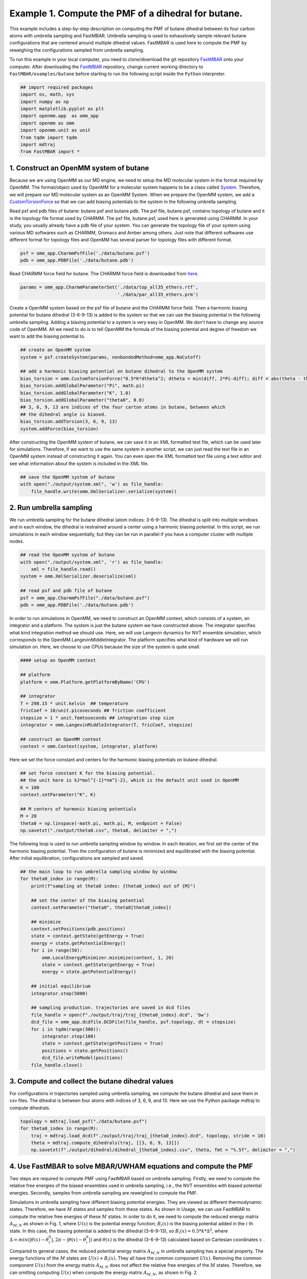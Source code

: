 Example 1. Compute the PMF of a dihedral for butane.
==============================================================================

This example includes a step-by-step description on computing the PMF of
butane dihedral between its four carbon atoms with umbrella sampling and FastMBAR.
Umbrella sampling is used to exhaustively sample relevant butane configurations
that are centered around multiple dihedral values.
FastMBAR is used here to compute the PMF by reweighing the configurations
sampled from umbrella sampling.

To run this example in your local computer, you need to clone/download the git repository
`FastMBAR <https://github.com/BrooksResearchGroup-UM/FastMBAR>`_ onto your computer.
After downloading the `FastMBAR`_ repository, change current working directory to
``FastMBAR/examples/butane`` before starting to run the following script inside
the ``Python`` interpreter.

.. code-block:: python
		
   ## import required packages
   import os, math, sys
   import numpy as np
   import matplotlib.pyplot as plt
   import openmm.app  as omm_app
   import openmm as omm
   import openmm.unit as unit
   from tqdm import tqdm
   import mdtraj
   from FastMBAR import *

1. Construct an OpenMM system of butane
---------------------------------------

Because we are using OpenMM as our MD engine, we need to setup the
MD molecular system in the format required by OpenMM. The format/object
used by OpenMM for a molecular system happens to be a class called
`System <http://docs.openmm.org/latest/api-python/generated/openmm.openmm.System.html#openmm.openmm.System>`_.
Therefore, we will prepare our MD molecular system as an OpenMM System.
When we prepare the OpenMM system, we add a
`CustomTorsionForce <http://docs.openmm.org/latest/api-python/generated/openmm.openmm.CustomTorsionForce.html#openmm.openmm.CustomTorsionForce>`_
so that we can add biasing potentials to the system in the following umbrella
sampling.

Read psf and pdb files of butane: butane.psf and butane.pdb.
The psf file, butane.psf, contains topology of butane and it is
the topology file format used by CHARMM.
The psf file, butane.psf, used here is generated using CHARMM.
In your study, you usually already have a pdb file of your system. 
You can generate the topology file of your system using various MD
softwares such as CHARMM, Gromacs and Amber among others.
Just note that different softwares use different format for topology files and OpenMM has 
several parser for topology files with different format.

.. code-block:: python
		
   psf = omm_app.CharmmPsfFile('./data/butane.psf')
   pdb = omm_app.PDBFile('./data/butane.pdb')

Read CHARMM force field for butane. The CHARMM force field is downloaded from `here <http://mackerell.umaryland.edu/charmm_ff.shtml>`_.

.. code-block:: python

   params = omm_app.CharmmParameterSet('./data/top_all35_ethers.rtf',
                                       './data/par_all35_ethers.prm')

Create a OpenMM system based on the psf file of butane and the CHARMM force field.
Then a harmonic biasing potential for butane dihedral (3-6-9-13) is added to the
system so that we can use the biasing potential in the following umbrella sampling.
Adding a biasing potential to a system is very easy in OpenMM. 
We don't have to change any source code of OpenMM. All we need to do is to tell
OpenMM the formula of the biasing potential and degree of freedom we want to
add the biasing potential to.

.. code-block:: python

   ## create an OpenMM system
   system = psf.createSystem(params, nonbondedMethod=omm_app.NoCutoff)

   ## add a harmonic biasing potential on butane dihedral to the OpenMM system
   bias_torsion = omm.CustomTorsionForce("0.5*K*dtheta^2; dtheta = min(diff, 2*Pi-diff); diff = abs(theta - theta0)")
   bias_torsion.addGlobalParameter("Pi", math.pi)
   bias_torsion.addGlobalParameter("K", 1.0)
   bias_torsion.addGlobalParameter("theta0", 0.0)
   ## 3, 6, 9, 13 are indices of the four carton atoms in butane, between which
   ## the dihedral angle is biased.
   bias_torsion.addTorsion(3, 6, 9, 13)
   system.addForce(bias_torsion)

After constructing the OpenMM system of butane, we can save it in an XML formatted text file,
which can be used later for simulations. Therefore, if we want to use the same system in
another script, we can just read the text file in an OpenMM system instead of constructing it again.
You can even open the XML formatted text file using a text editor and see what information
about the system is included in the XML file.

.. code-block:: python

   ## save the OpenMM system of butane
   with open("./output/system.xml", 'w') as file_handle:
       file_handle.write(omm.XmlSerializer.serialize(system))

2. Run umbrella sampling
------------------------

We run umbrella sampling for the butane dihedral (atom indices: 3-6-9-13).
The dihedral is split into multiple windows and in each window, the dihedral
is restrained around a center using a harmonic biasing potential. In this
script, we run simulations in each window sequentially, but they can be run in
parallel if you have a computer cluster with multiple nodes.       

.. code-block:: python

   ## read the OpenMM system of butane
   with open("./output/system.xml", 'r') as file_handle:
       xml = file_handle.read()
   system = omm.XmlSerializer.deserialize(xml)

   ## read psf and pdb file of butane
   psf = omm_app.CharmmPsfFile("./data/butane.psf")
   pdb = omm_app.PDBFile('./data/butane.pdb')

In order to run simulations in OpenMM, we need to construct an OpenMM context,
which consists of a system, an integrator and a platform.
The system is just the butane system we have constructed above.
The integrator specifies what kind integration method we should use.
Here, we will use Langevin dynamics for NVT ensemble simulation,
which corresponds to the OpenMM.LangevinMiddleIntegrator.
The platform specifies what kind of hardware we will run simulation on.
Here, we choose to use CPUs because the size of the system is quite small.

.. code-block:: python
		
   #### setup an OpenMM context

   ## platform
   platform = omm.Platform.getPlatformByName('CPU')

   ## integrator
   T = 298.15 * unit.kelvin  ## temperature
   fricCoef = 10/unit.picoseconds ## friction coefficient 
   stepsize = 1 * unit.femtoseconds ## integration step size
   integrator = omm.LangevinMiddleIntegrator(T, fricCoef, stepsize)

   ## construct an OpenMM context
   context = omm.Context(system, integrator, platform)

Here we set the force constant and centers for the harmonic biasing potentials on butane dihedral.

.. code-block:: python
		
   ## set force constant K for the biasing potential. 
   ## the unit here is kJ*mol^{-1}*nm^{-2}, which is the default unit used in OpenMM
   K = 100
   context.setParameter("K", K)

   ## M centers of harmonic biasing potentials
   M = 20
   theta0 = np.linspace(-math.pi, math.pi, M, endpoint = False)
   np.savetxt("./output/theta0.csv", theta0, delimiter = ",")

The following loop is used to run umbrella sampling window by window.
In each iteration, we first set the center of the harmonic biasing potential.
Then the configuration of butane is minimized and equilibrated with the biasing potential.
After initial equilibration, configurations are sampled and saved.

.. code-block:: python

   ## the main loop to run umbrella sampling window by window
   for theta0_index in range(M):
       print(f"sampling at theta0 index: {theta0_index} out of {M}")
   
       ## set the center of the biasing potential
       context.setParameter("theta0", theta0[theta0_index])
   
       ## minimize
       context.setPositions(pdb.positions)
       state = context.getState(getEnergy = True)
       energy = state.getPotentialEnergy()
       for i in range(50):
           omm.LocalEnergyMinimizer.minimize(context, 1, 20)
           state = context.getState(getEnergy = True)
           energy = state.getPotentialEnergy()
   
       ## initial equilibrium
       integrator.step(5000)
   
       ## sampling production. trajectories are saved in dcd files
       file_handle = open(f"./output/traj/traj_{theta0_index}.dcd", 'bw')
       dcd_file = omm_app.dcdfile.DCDFile(file_handle, psf.topology, dt = stepsize)
       for i in tqdm(range(300)):
           integrator.step(100)
           state = context.getState(getPositions = True)
           positions = state.getPositions()
           dcd_file.writeModel(positions)
       file_handle.close()   

3. Compute and collect the butane dihedral values
-------------------------------------------------

For configurations in trajectories sampled using umbrella sampling,
we compute the butane dihedral and
save them in csv files. The dihedral is between four atoms with
indices of 3, 6, 9, and 13. 
Here we use the Python package mdtraj to compute dihedrals.

.. code-block:: python
		
   topology = mdtraj.load_psf("./data/butane.psf")
   for theta0_index in range(M):
       traj = mdtraj.load_dcd(f"./output/traj/traj_{theta0_index}.dcd", topology, stride = 10)
       theta = mdtraj.compute_dihedrals(traj, [[3, 6, 9, 13]])
       np.savetxt(f"./output/dihedral/dihedral_{theta0_index}.csv", theta, fmt = "%.5f", delimiter = ",")

4. Use FastMBAR to solve MBAR/UWHAM equations and compute the PMF
-----------------------------------------------------------------

Two steps are required to compute PMF using FastMBAR based on umbrella sampling.
Firstly, we need to compute the relative free energies of the biased ensembles used in umbrella sampling,
i.e., the NVT ensembles with biased potential energies.
Secondly, samples from umbrella sampling are reweighed to compute the PMF.

Simulations in umbrella sampling have different biasing potential energies.
They are viewed as different thermodynamic states.
Therefore, we have :math:`M` states and samples from these states.
As shown in Usage, we can use FastMBAR to compute the relative free energies of these :math:`M` states.
In order to do it, we need to compute the reduced energy matrix :math:`A_{M,N}` as shown in Fig. 1,
where :math:`U(x)` is the potential energy function; :math:`B_i(x)` is the biasing potential added
in the :math:`i` th state. In this case, the biasing potential is added to the dihedral (3-6-9-13),
so :math:`B_i(x) = 0.5*k*\Delta^2`, where :math:`\Delta = min(|\theta(x) - \theta^0_i|, 2\pi - |\theta(x) - \theta^0_i|)`
and :math:`\theta(x)` is the dihedral (3-6-9-13) calculated based on Cartesian coordinates :math:`x` .

.. image:: ../../examples/butane/data/Fig_1.png

Compared to general cases, the reduced potential energy matrix :math:`A_{M,N}` in umbrella sampling has a special property.
The energy functions of the :math:`M` states are :math:`U(x) + B_i(x)`. They all have the common component :math:`U(x)`.
Removing the common component :math:`U(x)` from the energy matrix :math:`A_{M,N}` does not affect the relative free
energies of the :math:`M` states. Therefore, we can omitting computing :math:`U(x)` when compute the energy matrix :math:`A_{M,N}`,
as shown in Fig. 2
	   
.. image:: ../../examples/butane/data/Fig_2.png	   


As shown in Fig. 2, we can compute the reduced energy matrix :math:`A_{M,N}` just based on dihedral values from umbrella sampling.
In the following script, we read the dihedral values and compute the reduced energy matrix :math:`A_{M,N}`.
Based on the reduced energy matrix and the number of conformations sampled from each state,
we can compute the relative free energies of the :math:`M` states using FastMBAR.

.. code-block:: python
		
   ## read dihedral values from umbrella sampling
   thetas = []
   num_conf = []
   for theta0_index in range(M):
       theta = np.loadtxt(f"./output/dihedral/dihedral_{theta0_index}.csv", delimiter = ",")
       thetas.append(theta)
       num_conf.append(len(theta))
   thetas = np.concatenate(thetas)
   num_conf = np.array(num_conf)
   N = len(thetas)
   
   ## compute reduced energy matrix A
   A = np.zeros((M, N))
   K = 100
   T = 298.15 * unit.kelvin
   kbT = unit.BOLTZMANN_CONSTANT_kB * 298.15 * unit.kelvin * unit.AVOGADRO_CONSTANT_NA
   kbT = kbT.value_in_unit(unit.kilojoule_per_mole)
   
   theta0 = np.loadtxt("./output/theta0.csv", delimiter = ",")
   
   for theta0_index in range(M):
       current_theta0 = theta0[theta0_index]
       diff = np.abs(thetas - current_theta0)
       diff = np.minimum(diff, 2*math.pi-diff)
       A[theta0_index, :] = 0.5*K*diff**2/kbT
   
   ## solve MBAR equations using FastMBAR
   fastmbar = FastMBAR(energy = A, num_conf = num_conf, cuda=False, verbose = True)
   print("Relative free energies: ", fastmbar.F)


Now we are ready to compute the PMF.
Solving MBAR equations yields the relative free energies of the :math:`M` states,
all of which have biasing potential energies.
Knowing the relative free energies of the :math:`M` states enables us to compute
the PMF using an easy reweighing procedure.
In order to do that, we need to compute the energy matrix :math:`B_{L,N}` as shown in Fig. 1 and Fig. 2.

To represent the PMF of the dihedral, we split the dihedral range, :math:`[-\pi, \pi]` into :math:`L` windows: :math:`[\theta_{l-1}, \theta_l]` for :math:`l = 1, ..., L`.
Then we can represent the PMF by computing the relative free energies of these $L$ states each of which has a potential energy of :math:`U(x)`.
Because the :math:`l` th state is constrained in the dihedral range :math:`[\theta_{l-1}, \theta_l]`,
we need to add a biasing potential :math:`R_l(\theta)` to enforce the constraint.
The value of the biasing potential :math:`R_l(\theta) = R_l(\theta(x))` is 0 when :math:`\theta \in [\theta_{l-1}, \theta_l]`, infinity otherwise.


.. code-block:: python
		
   ## compute the reduced energy matrix B
   L = 25
   theta_PMF = np.linspace(-math.pi, math.pi, L, endpoint = False)
   width = 2*math.pi / L
   B = np.zeros((L, N))
   
   for i in range(L):
       theta_center = theta_PMF[i]
       theta_low = theta_center - 0.5*width
       theta_high = theta_center + 0.5*width
   
       indicator = ((thetas > theta_low) & (thetas <= theta_high)) | \
                    ((thetas + 2*math.pi > theta_low) & (thetas + 2*math.pi <= theta_high)) | \
                    ((thetas - 2*math.pi > theta_low) & (thetas - 2*math.pi <= theta_high))
   
       B[i, ~indicator] = np.inf
   
   ## compute PMF using the energy matrix B
   results = fastmbar.calculate_free_energies_of_perturbed_states(B)
   PMF = results['F']
   PMF_uncertainty = results['F_std']
   
   ## plot the PMF
   fig = plt.figure(0)
   fig.clf()
   plt.errorbar(theta_PMF*180/math.pi, PMF, yerr = PMF_uncertainty, fmt = '-o', 
   ecolor = 'black', capsize = 2, capthick = 1, markersize = 6)
   plt.xlim(-180, 180)
   plt.xlabel("dihedral")
   plt.ylabel("reduced free energy")
   plt.savefig("./output/PMF_fastmbar.pdf")


The PMF saved in the file ``./output/PMF_fastmbar.pdf`` should be like the following PMF:

.. image:: ../../examples/butane/data/PMF.png
	   
